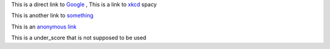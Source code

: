 
This is a direct link to `Google <http://www.google.com/>`_ , This is a link to `xkcd`_ spacy

This is another link to something_

This is an `anonymous link`__

__ http://anonymous.com/

This is a under_score that is not supposed to be used

.. _`xkcd`: http://xkcd.com/
.. _something: http://something.com/
